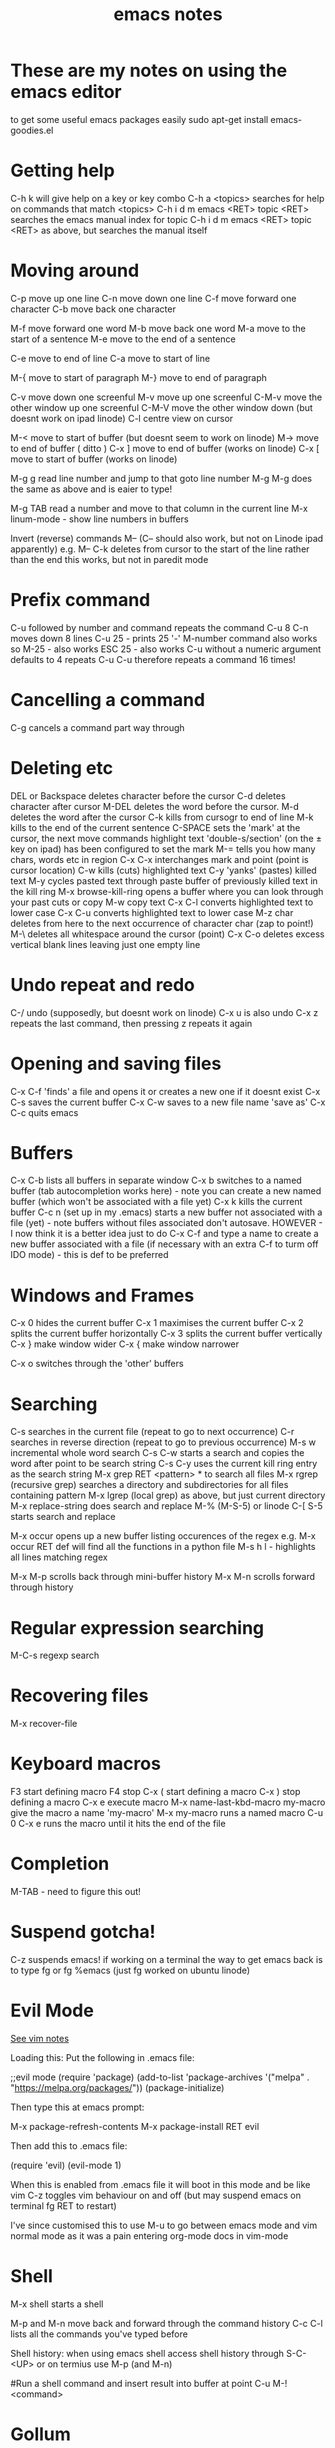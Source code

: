 #+TITLE: emacs notes
* These are my notes on using the emacs editor

to get some useful emacs packages easily
sudo apt-get install emacs-goodies.el
* Getting help

C-h k will give help on a key or key combo
C-h a <topics> searches for help on commands that match <topics>
C-h i d m emacs <RET> topic <RET> searches the emacs manual index for topic
C-h i d m emacs <RET> topic <RET> as above, but searches the manual itself
* Moving around

C-p move up one line
C-n move down one line
C-f move forward one character
C-b move back one character

M-f move forward one word
M-b move back one word
M-a move to the start of a sentence
M-e move to the end of a sentence

C-e move to end of line
C-a move to start of line

M-{ move to start of paragraph
M-} move to end of paragraph

C-v move down one screenful
M-v move up one screenful
C-M-v move the other window up one screenful
C-M-V move the other window down (but doesnt work on ipad linode)
C-l centre view on cursor

M-< move to start of buffer  (but doesnt seem to work on linode)
M-> move to end of buffer    ( ditto )
C-x ] move to end of buffer (works on linode)
C-x [ move to start of buffer (works on linode)


M-g g read line number and jump to that goto line number
M-g M-g does the same as above and is eaier to type!

M-g TAB read a number and move to that column in the current line
M-x linum-mode - show line numbers in buffers

Invert (reverse) commands M-- (C-- should also work, but not on Linode ipad apparently)
e.g. M-- C-k deletes from cursor to the start of the line rather than the end
this works, but not in paredit mode
* Prefix command

C-u followed by number and command repeats the command
C-u 8 C-n moves down 8 lines
C-u 25 - prints 25 '-'
M-number command also works so M-25 - also works
ESC 25 - also works
C-u without a numeric argument defaults to 4 repeats
C-u C-u therefore repeats a command 16 times!
* Cancelling a command

C-g cancels a command part way through
* Deleting etc

DEL or Backspace deletes character before the cursor
C-d deletes character after cursor
M-DEL deletes the word before the cursor. 
M-d deletes the word after the cursor
C-k kills from cursogr to end of line
M-k kills to the end of the current sentence
C-SPACE sets the 'mark' at the cursor, the next move commands highlight text
'double-s/section' (on the ± key on ipad) has been configured to set the mark
M-= tells you how many chars, words etc in region
C-x C-x interchanges mark and point (point is cursor location)
C-w kills (cuts) highlighted text
C-y 'yanks' (pastes) killed text
M-y cycles pasted text through paste buffer of previously killed text in the kill ring M-x browse-kill-ring opens a buffer where you can look through your past cuts or copy 
M-w copy text
C-x C-l converts highlighted text to lower case
C-x C-u converts highlighted text to lower case
M-z char deletes from here to the next occurrence of character char (zap to point!)
M-\ deletes all whitespace around the cursor (point) 
C-x C-o deletes excess vertical blank lines leaving just one empty line 
* Undo repeat and redo


C-/ undo (supposedly, but doesnt work on linode)
C-x u is also undo
C-x z repeats the last command, then pressing z repeats it again
* Opening and saving files


C-x C-f 'finds' a file and opens it or creates a new one if it doesnt exist
C-x C-s saves the current buffer
C-x C-w saves to a new file name 'save as'
C-x C-c quits emacs
* Buffers

C-x C-b lists all buffers in separate window
C-x b switches to a named buffer (tab autocompletion works here) - note you can create a new named buffer (which won't be associated with a file yet)
C-x k kills the current buffer
C-c n (set up in my .emacs) starts a new buffer not associated with a file (yet) - note buffers without files associated don't autosave. 
HOWEVER - I now think it is a better idea just to do C-x C-f and type a name to create a new buffer associated with a file (if necessary with an extra C-f to turm off IDO mode) - this is def to be preferred
* Windows and Frames

C-x 0 hides the current buffer
C-x 1 maximises the current buffer
C-x 2 splits the current buffer horizontally
C-x 3 splits the current buffer vertically
C-x } make window wider
C-x { make window narrower

C-x o switches through the 'other' buffers
* Searching

C-s searches in the current file (repeat to go to next occurrence)
C-r searches in reverse direction (repeat to go to previous occurrence)
M-s w incremental whole word search
C-s C-w starts a search and copies the word after point to be search string
C-s C-y uses the current kill ring entry as the search string
M-x grep RET <pattern> * to search all files
M-x rgrep (recursive grep) searches a directory and subdirectories for all files containing pattern
M-x lgrep (local grep) as above, but just current directory
M-x replace-string does search and replace
M-% (M-S-5) or linode C-[ S-5 starts search and replace

M-x occur opens up a new buffer listing occurences of the regex e.g. M-x occur RET def will find all the functions in a python file
M-s h l - highlights all lines matching regex 

M-x M-p scrolls back through mini-buffer history
M-x M-n scrolls forward through history
* Regular expression searching

M-C-s regexp search
* Recovering files

M-x recover-file

* Keyboard macros

F3 start defining macro
F4 stop
C-x ( start defining a macro
C-x ) stop defining a macro
C-x e execute macro
M-x name-last-kbd-macro my-macro give the macro a name 'my-macro'
M-x my-macro runs a named macro
C-u 0 C-x e runs the macro until it hits the end of the file

* Completion

M-TAB - need to figure this out!

* Suspend gotcha!

C-z suspends emacs! if working on a terminal the way to get emacs back is to type fg or fg %emacs (just fg worked on ubuntu linode)

* Evil Mode

[[file:vim_notes.org][See vim notes]]

Loading this:
Put the following in .emacs file:

;;evil mode                                                                                              
(require 'package)
(add-to-list 'package-archives '("melpa" . "https://melpa.org/packages/"))
(package-initialize)


Then type this at emacs prompt:
                                                                                                  
M-x package-refresh-contents                                                                         
M-x package-install RET evil 

Then add this to .emacs file:
                                                                                      
(require 'evil)
(evil-mode 1)


When this is enabled from .emacs file it will boot in this mode and be like vim
C-z toggles vim behaviour on and off (but may suspend emacs on terminal fg RET to restart)

I've since customised this to use M-u to go between emacs mode and vim normal mode as it was a pain
entering org-mode docs in vim-mode



* Shell

M-x shell starts a shell

M-p and M-n move back and forward through the command history
C-c C-l lists all the commands you've typed before

Shell history:
when using emacs shell access shell history through S-C-<UP>
or on termius use M-p (and M-n)


#Run a shell command and insert result into buffer at point
C-u M-! <command>

* Gollum

Comes bundled with Debian
sudo apt install ruby-gollum-lib

Worked on Pi

To start gollum --mathjax

* Org-Mode

see separate notes on org-mode in [[file:org-mode_notes.org][my org notes]]

Export to markdown file : C-c C-e m m


C-c C-f move forward at same level of tree
C-c C-b move backward at same level of tree
C-c c-u move to parent heading
C-c C-j org-goto

These commands i have remapped in my .emacs so they work with Termius

M-n swap branch with one below
M-p swap branch with one above
M-> (actually M-.) indent branch to lower level
M-< (actually M-,) outdent branch to higher level
M-] start new branch at this level

* Comment out a region

Select a region then use M-; to comment it (prompts for comment unless it 'knows' from the language!!)
use M-; a second time to uncomment

* Indent a region

C-c > indent highlighted region
C-c < outdent

* Running python

C-c C-p starts up the *python* run-time buffer - only need to do this once per session (unless you kill it)
C-u C-c C-c sends current buffer to be executed in *python* buffer window

* Editing Binary Files

M-x hexl-find-files will open the selected file in hex mode
M-x hexl-mode translates an existing buffer into hex

* Ace-jump-mode


C-c SPC followed by first letter of word on current screen to jump to
M-TAB (works on Termius as it produces M-+ so I bound it to that!)
C-c j also works on Termius

Also avy bound to C-c J jumps to any individual character

* Rectangles

To specify - set mark at TL corner and point and BR corner

C-x r k (kills text)
C-x r o inserts blank space
C-x r N inster line numbers
C-x r x clear the rectangle

* Misc
M-x eval-buffer reloads current buffer - so e.g. When editing .emacs don't need to keep restarting emacs to check it
M-x zone (freak out)
M-x lunar-phases
M-x horoscope (download via M-x package-install RET horoscope)

emacs -batch -l dunnet in terminal starts an interactive text adventure

* Workflows and tasks

Duplicate this line (use EVIL) 
M-u (enter evil mode) 
yy (vim copy line)
p paste

recipe: M-u yy p

OR C-c C-w (I set this up in my .emacs)

Copy 3 lines above to here
M-u
3 yk (k is motion command)
p





Recipe: M-u 3 yy p

Copy lines 7-5 lines above us - but dont think relative lines work in EVIL mode - need to fix
M-u 
:-2,+3y

IDO Mode

When trying to create a new file IDO mode can be troublesome - just type
C-f to turn off the IDO mode cleverness/fanciness

* Counting words

I have a plugin enabled - press M-= at start of file and then the mode line shows:
chars/words/non-empty lines

* Deft

This is a notational velocity-like plugin

Launch using C-c d (defined in .emacs)
create a new file using C-c C-n (default extension defined in .emacs)
C-c C-q quits Deft
C-c C-r renames the file (cursor needs to be on the filename)
C-c C-d deletes the file

* Defining Abbrevs

Type the word you want to use as expansion, and then type C-x a g and the abbreviation for it.
Example:

... T h e C-x a g t e h RET

Unfortunately, if you wanted to abbreviate Read The Fine Manual with RTFM, you couldn’t just type C-x a g after “Read the Fine Manual”. Emacs would ask you for an abbreviation for Manual. A simple solution is to use a numeric prefix. Note how many words you want to be part of the expansion, and then use C-u 4 C-x a g after “Read the Fine Manual” – four words.

* Differencing two files

Type M-x ediff

It prompts to load file A and file B and puts them one above the other
? Turns the help on and off
n,p go to next,previous diff
a copies a into b
b copies b into a
rx restores buffer x to its previous state
! Recomputes differences

* Dired


Viewing directories

M-x dired opens the directory browser

Whilst in dired if you type 's' it toggles between alphabetical and date sorting - date sorting is useful for reviewing backup versions of files. 

If you type d it marks file for deletion (u undoes this)
then type x to be prompted to actually delete the files
c and r mark files for copying/renaming
to make a read only dired buffer writeable C-x C-q

* Backups


I have configured per-save and per-session backups. Using dired (with s) these ca be sorted - then use M-x occur to find all the versions of a file - this can be opened by clicking on the file in dired or via M-x ediff.

* Bookmarks


I made a file in ~/Dropbox/notes/EmacsDict/bookmarks to keep them synced

C-x r m make a Bookmark
C-x r l list the Bookmarks
C-x r b jump to Bookmarks
M-x bookmark-delete (to delete by name)

** Bookmarks+


When in the list - use 's' to sort by last access time (most frequent at top)

* GPG encryption


Emacs will encrypt files with the .gpg extension
to make it always ask for the passphrase (not cache it) I had to put a line in my .emacs (see comments there) and also I had to create the file:

~/.gnupg/gpg-agent.conf

And put the line

default-cache-ttl 0

In there - I also had to reboot to make this take effect. I also had to do this on ubuntu (without this you could never reopen a file if you got the password wrong because it cached the wrong one!)

* Spelling Check

I use fly-spell, but through hydra using C-c h s and then choose c for correction, i to add to the dictionary.

* Tramp to edit remote Files

C-x d (C-f to turn off ido) /ssh:pi@192.168.0.19:/home/pi (as an example)
this takes you into the directory structure - you can search with C-s and jump into files and directories etc

A further awesome thing is it seems like the backups get saved in the same backup folders as the local ones - and they contain a reference to their remote location
this is really good. 

Also when there you can M-x shell (although you need to be in /bin/bash for that to work - then tab autocompletion works)


To send C-c to terminate a shell process use C-c C-c

* Compilation

In addition to the different modes for various languages when you do:
M-x compile
it checks the first line of the file for a compilation command (actually only when the file is loaded)

So you can have

C code

/* -*- compile-command: "gcc combinator.c && ./a.out && rm a.out" -*- */

Haskell

{- -*- compile-command: "ghc -O2  problem74.hs && ./problem74 +RTS -s && rm problem74 && rm problem74.o && rm problem74.hi && rm problem74.s"  -*-
 -}

* Emacs menu bar

Accessed through F10 or M-x menu-bar-open
In termius Shift-M 0-9 are the function keys and S-M-0 launches the menu bar, arrows to navigate

* Removing redundant empty whitespace lines

C-x C-o removes blocks of empty lines (whitespace) and leaves only one
M-\ deletes all whitespace around the cursor (point) - doesn't work in termius
C-c 1 remove excess whitespace bound to just-one-space (works in termius) just leaves one space on a line
C-c kw kills whitespace at the start of lines (but you need to be at the start of a line for it to work)

* Calculator

C-x * c invokes the Calculator
M-x calc works in general
an RPN Calculator

p sets the precision
P is pi
! Is factorial
S sin
C cosine
d r 16 sets hexadecimal (or any base up to 36)
a:b represents a fraction
n negates a number like ±
& is reciprocal
F is floor
R round
L natural logarithm
E exp
4 2 kc computes binomial coefficient choose 2 from 4
k f gives prime factorisation
k n gives the next prime number after the number on stack
k p tests for primality (exact for <8000000 probabilistic otherwise, but repeating k p improves)
<del> backspace drops the last entry on the stack


C-x * y takes the last thing in the calculator stack and pastes it at point

* Getting emacs to auto load any packages not already installed


Attempt to make .emacs more portable!

C-h v package-activated-list will print out the value of this which is a list of activated packages. 
Then there's some code in .emacs to auto install any that need to be

* Making emacs work with Termius

Many keys chords get mangled by termius - the recipe to fix is:
in a terminal type cat RET and then the key chord - it will print what get's through, so for Example

M-right is turned into 
^]f

So we can then put this into .emacs

(add-hook 'term-setup-hook
 '(lambda ()
 (define-key function-key-map "^]f" [M-right])"]")))
 


To launch emacs without a gui type emacs -nw 

In the manual it says increase the font size C-x C-+
works on laptop and Pi, but not in termius (obviously)

* Projectile

Allows smart opening of files within a project (which it knows from git, lein etc)
C-c p f find file in project (C-c p is projectile leader key)
C-c p p will switch to another project that its seen before
C-c p F displays list of known projects
C-c p s g does a grep in the current project

* Really cool things


C-x h (marks the whole buffer) and then...
C-M-\ auto-indents everything nicely - but fails on termius
C-M-z mapped to above in .emacs - works on termius


Awesome comments!
Just type M-; this will open a comment in whatever language you are using including languages like c with open and close delimiters it even works in markdown and html giving correct results

Expand region
-------------

M-' logically expand selection around point taking account of language syntax etc
M-\ undo above
allows quick selection of words, functions, sentences etc

****NOTE****

there is a bug related to this in the latest org-mode that stops expand-region working
the solutionis to go to ~/.emacs.d/elpa/
find the expand region directory (on mine it was expand-region-20200304.1839) and delete it
rm -r expand-region-20200304.1839
restart emacs and it re-installed this and it works in org-mode now yay!

org-mode code
type <s and TAB to produce a code block!


M-x hl-line-mode highlights the current line which can be quite useful 

M-x replace-string is a cool search and replace

* YASnippet

avoid typing boiler-plate over and over!

Type snippet key and press <TAB> to expand it. Further tabs take you to each relevant field in turn to enter data
M-x yas-describe-tables lists all snippets available in the current mode

Writing a new snippet:
M-x yas-new-snippet opens a new buffer to define a snippet
C-c C-c saves the snippet


* Paredit Mode

Not using this now I have lispy!

* Lispy Mode

** a better version of paredit - using this now

** Activating commands - this happens when
the point is before an open paren: (, [ or {
the point is after a close paren: ), ] or }
the region is active


** Basic navigation

h moves left
j moves down
k moves up
l moves right
f steps inside the list
b moves back in history for all above commands

** Paredit transformations, callable by plain letters:

> slurps
< barfs
r raises
C convolutes
s moves down
w moves up

** IDE-like features for Elisp, Clojure, Scheme, Common Lisp, Hy, Python and Julia:

e evals
E evals and inserts
g jumps to any tag in the current directory with semantic
G jumps to any tag in the current file
M-. jumps to symbol, M-, jumps back
F jumps to symbol, D jumps back
C-1 shows documentation in an overlay
C-2 shows arguments in an overlay
Z breaks out of edebug, while storing current function's arguments
Some pictures here.

** Code manipulation:
i prettifies code (remove extra space, hanging parens ...)
xi transforms cond expression to equivalent if expressions
xc transforms if expressions to an equivalent cond expression
x> transforms expressions from/to an equivalent thread-last expression
xf flattens function or macro call (extract body and substitute arguments)
xr evals and replaces
xl turns current defun into a lambda
xd turns current lambda into a defun
O formats the code into one line
M formats the code into multiple lines
Misc. bindings:
outlines navigation/folding (J, K, I, i)
narrow/widen (N, W)
ediff (b, B)
ert (T)
edebug (xe)
q provides ace-jump like behaviour to any parenthesis
